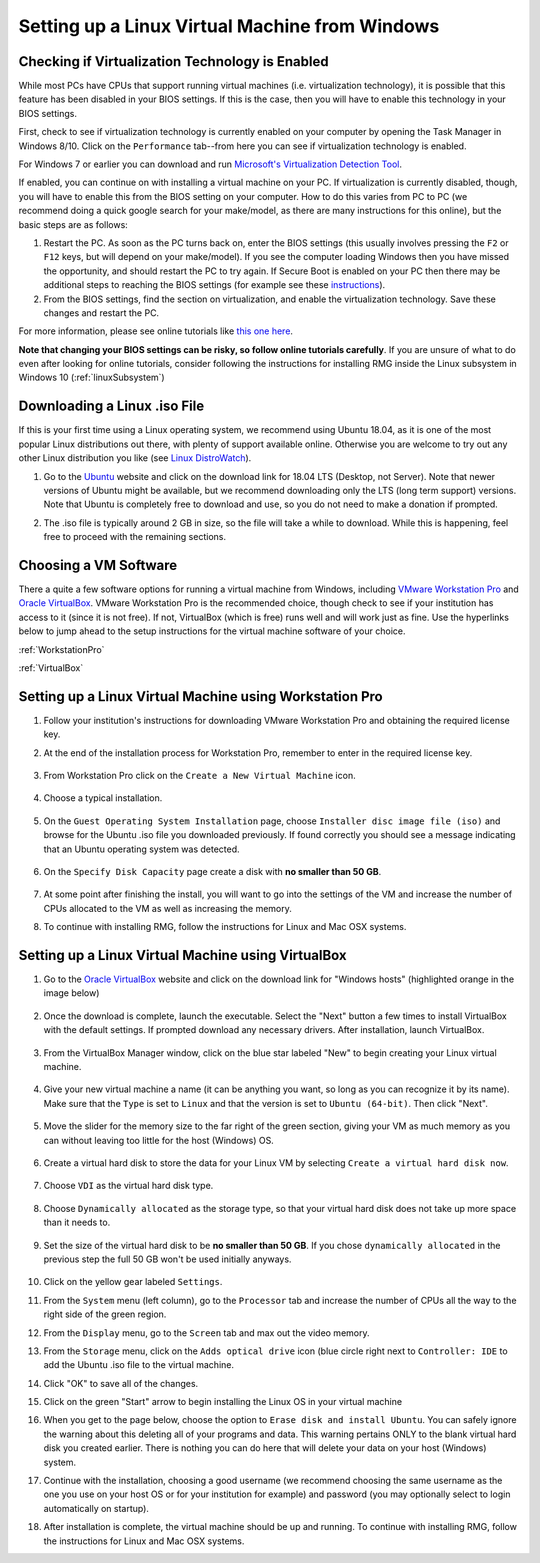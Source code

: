 .. _virtualMachineSetup:

************************************************
Setting up a Linux Virtual Machine from Windows
************************************************

Checking if Virtualization Technology is Enabled
=================================================

While most PCs have CPUs that support running virtual machines (i.e. virtualization technology), it is possible that
this feature has been disabled in your BIOS settings. If this is the case, then you will have to enable this technology
in your BIOS settings.

First, check to see if virtualization technology is currently enabled on your computer by opening the Task Manager in
Windows 8/10. Click on the ``Performance`` tab--from here you can see if virtualization technology is enabled.

.. image:: images/Virtualization_Enabled.png
    :align: center

For Windows 7 or earlier you can download and run
`Microsoft's Virtualization Detection Tool <http://www.microsoft.com/en-us/download/details.aspx?id=592>`_.

If enabled, you can continue on with installing a virtual machine on your PC. If virtualization is currently disabled,
though, you will have to enable this from the BIOS setting on your computer. How to do this varies from PC to PC (we
recommend doing a quick google search for your make/model, as there are many instructions for this online), but the
basic steps are as follows:

1. Restart the PC. As soon as the PC turns back on, enter the BIOS settings (this usually involves pressing the ``F2``
   or ``F12`` keys, but will depend on your make/model). If you see the computer loading Windows then you have missed the
   opportunity, and should restart the PC to try again. If Secure Boot is enabled on your PC then there may be additional
   steps to reaching the BIOS settings (for example see these `instructions
   <https://www.laptopmag.com/articles/access-bios-windows-10>`_).

2. From the BIOS settings, find the section on virtualization, and enable the virtualization technology. Save these
   changes and restart the PC.

For more information, please see online tutorials like
`this one here <https://support.bluestacks.com/hc/en-us/articles/115003910391-How-can-I-enable-virtualization-VT-on-my-PC->`_.

**Note that changing your BIOS settings can be risky, so follow online tutorials carefully**. If you are unsure of what
to do even after looking for online tutorials, consider following the instructions for installing RMG inside the Linux
subsystem in Windows 10 (:ref:`linuxSubsystem`)


Downloading a Linux .iso File
================================

If this is your first time using a Linux operating system, we recommend using Ubuntu 18.04, as it is one of the most
popular Linux distributions out there, with plenty of support available online. Otherwise you are welcome to try out
any other Linux distribution you like (see `Linux DistroWatch`_).

.. _Linux DistroWatch: https://distrowatch.com/
.. _Ubuntu: https://www.ubuntu.com/#download

1. Go to the Ubuntu_ website and click on the download link for 18.04 LTS (Desktop, not Server). Note that newer
   versions of Ubuntu might be available, but we recommend downloading only the LTS (long term support) versions. Note that
   Ubuntu is completely free to download and use, so you do not need to make a donation if prompted.

.. image:: images/Ubuntu1804.png
    :align: center

2. The .iso file is typically around 2 GB in size, so the file will take a while to download. While this is happening,
   feel free to proceed with the remaining sections.


Choosing a VM Software
=========================

There a quite a few software options for running a virtual machine from Windows, including `VMware Workstation Pro`_
and `Oracle VirtualBox`_. VMware Workstation Pro is the recommended choice, though check to see if your institution has
access to it (since it is not free). If not, VirtualBox (which is free) runs well and will work just as fine. Use the
hyperlinks below to jump ahead to the setup instructions for the virtual machine software of your choice.

.. _VMware Workstation Pro: https://my.vmware.com/en/web/vmware/info/slug/desktop_end_user_computing/vmware_workstation_pro/15_0
.. _Oracle VirtualBox: https://www.virtualbox.org/wiki/Downloads


:ref:`WorkstationPro`

:ref:`VirtualBox`

.. _WorkstationPro:

Setting up a Linux Virtual Machine using Workstation Pro
==========================================================
1. Follow your institution's instructions for downloading VMware Workstation Pro and obtaining the required license key.

2. At the end of the installation process for Workstation Pro, remember to enter in the required license key.

    .. image:: images/VMware_license.png
        :align: center

3. From Workstation Pro click on the ``Create a New Virtual Machine`` icon.

    .. image:: images/VMware_new.png
        :align: center

4. Choose a typical installation.

    .. image:: images/VMware_typical.png
        :align: center

5. On the ``Guest Operating System Installation`` page, choose ``Installer disc image file (iso)`` and browse for the
   Ubuntu .iso file you downloaded previously. If found correctly you should see a message indicating that an Ubuntu
   operating system was detected.

    .. image:: images/VMware_iso.png
        :align: center

6. On the ``Specify Disk Capacity`` page create a disk with **no smaller than 50 GB**.

    .. image:: images/VMware_disk.png
        :align: center

7. At some point after finishing the install, you will want to go into the settings of the VM and increase the number
   of CPUs allocated to the VM as well as increasing the memory.

8. To continue with installing RMG, follow the instructions for Linux and Mac OSX systems.



.. _VirtualBox:

Setting up a Linux Virtual Machine using VirtualBox
==========================================================
1. Go to the `Oracle VirtualBox`_ website and click on the download link for "Windows hosts" (highlighted orange in the image below)

    .. image:: images/VirtualBoxDownload.png
        :align: center

2. Once the download is complete, launch the executable. Select the "Next" button a few times to install VirtualBox
   with the default settings. If prompted download any necessary drivers. After installation, launch VirtualBox.

    .. image:: images/VBoxInstall_1.png
        :align: center

    .. image:: images/VBoxInstall_2.png
        :align: center

    .. image:: images/VBoxInstall_3.png
        :align: center

    .. image:: images/VBoxInstall_4.png
        :align: center

    .. image:: images/VBoxInstall_5.png
        :align: center

    .. image:: images/VBoxInstall_6.png
        :align: center

3. From the VirtualBox Manager window, click on the blue star labeled "New" to begin creating your Linux virtual
   machine.

    .. image:: images/VBoxNew.png
        :align: center

4. Give your new virtual machine a name (it can be anything you want, so long as you can recognize it by its name).
   Make sure that the ``Type`` is set to ``Linux`` and that the version is set to ``Ubuntu (64-bit)``. Then click "Next".

    .. image:: images/VBox_VM_name.png
        :align: center

5. Move the slider for the memory size to the far right of the green section, giving your VM as much memory as you can
   without leaving too little for the host (Windows) OS.

    .. image:: images/VBox_memory.png
        :align: center

6. Create a virtual hard disk to store the data for your Linux VM by selecting ``Create a virtual hard disk now``.

    .. image:: images/VBox_create_hard_disk.png
        :align: center

7. Choose ``VDI`` as the virtual hard disk type.

    .. image:: images/VBox_VDI.png
        :align: center

8. Choose ``Dynamically allocated`` as the storage type, so that your virtual hard disk does not take up more space than
   it needs to.

    .. image:: images/VBox_dynamic_storage.png
        :align: center

9. Set the size of the virtual hard disk to be **no smaller than 50 GB**. If you chose ``dynamically allocated`` in the
   previous step the full 50 GB won't be used initially anyways.

    .. image:: images/VBox_disk_size.png
        :align: center

10. Click on the yellow gear labeled ``Settings``.

    .. image:: images/VBox_Settings.png
        :align: center

11. From the ``System`` menu (left column), go to the ``Processor`` tab and increase the number of CPUs all the way to
    the right side of the green region.

    .. image:: images/VBox_cpus.png
        :align: center

12. From the ``Display`` menu, go to the ``Screen`` tab and max out the video memory.

    .. image:: images/VBox_video_mem.png
        :align: center

13. From the ``Storage`` menu, click on the ``Adds optical drive`` icon (blue circle right next to ``Controller: IDE``
    to add the Ubuntu .iso file to the virtual machine.

    .. image:: images/VBox_IDE.png
        :align: center

    .. image:: images/VBox_optical_disk.png
        :align: center

    .. image:: images/VBox_browse_for_disk.png
        :align: center

    .. image:: images/VBox_choose_iso_1.png
        :align: center

14. Click "OK" to save all of the changes.

    .. image:: images/VBox_IDE_complete.png
        :align: center

15. Click on the green "Start" arrow to begin installing the Linux OS in your virtual machine

    .. image:: images/VBox_Start.png
        :align: center

    .. image:: images/VBox_Install_Ubuntu.png
        :align: center

    .. image:: images/VBox_Normal_Install.png
        :align: center

16. When you get to the page below, choose the option to ``Erase disk and install Ubuntu``. You can safely ignore the
    warning about this deleting all of your programs and data. This warning pertains ONLY to the blank virtual hard disk you
    created earlier. There is nothing you can do here that will delete your data on your host (Windows) system.

    .. image:: images/VBox_Erase_Disk_Okay.png
        :align: center

    .. image:: images/VBox_partitions.png
        :align: center

17. Continue with the installation, choosing a good username (we recommend choosing the same username as the one you use
    on your host OS or for your institution for example) and password (you may optionally select to login automatically on
    startup).

18. After installation is complete, the virtual machine should be up and running. To continue with installing RMG,
    follow the instructions for Linux and Mac OSX systems.

